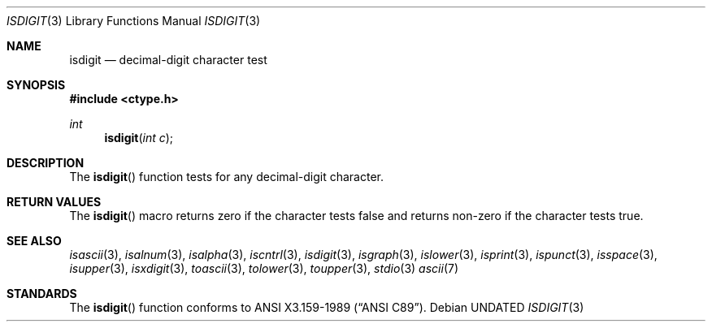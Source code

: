 .\" Copyright (c) 1991 The Regents of the University of California.
.\" All rights reserved.
.\"
.\" Redistribution and use in source and binary forms, with or without
.\" modification, are permitted provided that the following conditions
.\" are met:
.\" 1. Redistributions of source code must retain the above copyright
.\"    notice, this list of conditions and the following disclaimer.
.\" 2. Redistributions in binary form must reproduce the above copyright
.\"    notice, this list of conditions and the following disclaimer in the
.\"    documentation and/or other materials provided with the distribution.
.\" 3. All advertising materials mentioning features or use of this software
.\"    must display the following acknowledgement:
.\"	This product includes software developed by the University of
.\"	California, Berkeley and its contributors.
.\" 4. Neither the name of the University nor the names of its contributors
.\"    may be used to endorse or promote products derived from this software
.\"    without specific prior written permission.
.\"
.\" THIS SOFTWARE IS PROVIDED BY THE REGENTS AND CONTRIBUTORS ``AS IS'' AND
.\" ANY EXPRESS OR IMPLIED WARRANTIES, INCLUDING, BUT NOT LIMITED TO, THE
.\" IMPLIED WARRANTIES OF MERCHANTABILITY AND FITNESS FOR A PARTICULAR PURPOSE
.\" ARE DISCLAIMED.  IN NO EVENT SHALL THE REGENTS OR CONTRIBUTORS BE LIABLE
.\" FOR ANY DIRECT, INDIRECT, INCIDENTAL, SPECIAL, EXEMPLARY, OR CONSEQUENTIAL
.\" DAMAGES (INCLUDING, BUT NOT LIMITED TO, PROCUREMENT OF SUBSTITUTE GOODS
.\" OR SERVICES; LOSS OF USE, DATA, OR PROFITS; OR BUSINESS INTERRUPTION)
.\" HOWEVER CAUSED AND ON ANY THEORY OF LIABILITY, WHETHER IN CONTRACT, STRICT
.\" LIABILITY, OR TORT (INCLUDING NEGLIGENCE OR OTHERWISE) ARISING IN ANY WAY
.\" OUT OF THE USE OF THIS SOFTWARE, EVEN IF ADVISED OF THE POSSIBILITY OF
.\" SUCH DAMAGE.
.\"
.\"     @(#)isdigit.3	5.1 (Berkeley) 05/02/91
.\"
.Dd 
.Dt ISDIGIT 3
.Os
.Sh NAME
.Nm isdigit
.Nd decimal-digit character test
.Sh SYNOPSIS
.Fd #include <ctype.h>
.Ft int
.Fn isdigit "int c"
.Sh DESCRIPTION
The
.Fn isdigit
function tests for any decimal-digit character.
.Sh RETURN VALUES
The
.Fn isdigit
macro returns zero if the character tests false and
returns non-zero if the character tests true.
.Sh SEE ALSO
.Xr isascii 3 ,
.Xr isalnum 3 ,
.Xr isalpha 3 ,
.Xr iscntrl 3 ,
.Xr isdigit 3 ,
.Xr isgraph 3 ,
.Xr islower 3 ,
.Xr isprint 3 ,
.Xr ispunct 3 ,
.Xr isspace 3 ,
.Xr isupper 3 ,
.Xr isxdigit 3 ,
.Xr toascii 3 ,
.Xr tolower 3 ,
.Xr toupper 3 ,
.Xr stdio 3
.Xr ascii 7
.Sh STANDARDS
The
.Fn isdigit
function conforms to
.St -ansiC .
